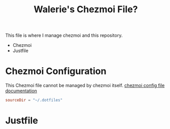 #+title: Walerie's Chezmoi File?
#+description: The source document for a number of dotfiles.
:PROPERTIES:
#+PROPERTY: header-args    :tangle (concat (org-entry-get nil "tangledir" t) (org-element-property :name (org-element-at-point)))
#+PROPERTY: tangledir      ~/.dotfiles/
#+STARTUP: content
:END:

This file is where I manage chezmoi and this repository.
- Chezmoi
- Justfile

* Chezmoi Configuration

This Chezmoi file cannot be managed by chezmoi itself.
[[https://www.chezmoi.io/reference/configuration-file/variables/][chezmoi config file documentation]]

#+begin_src toml :tangle ~/.config/chezmoi/chezmoi.toml
sourceDir = "~/.dotfiles"
#+end_src

* Justfile
